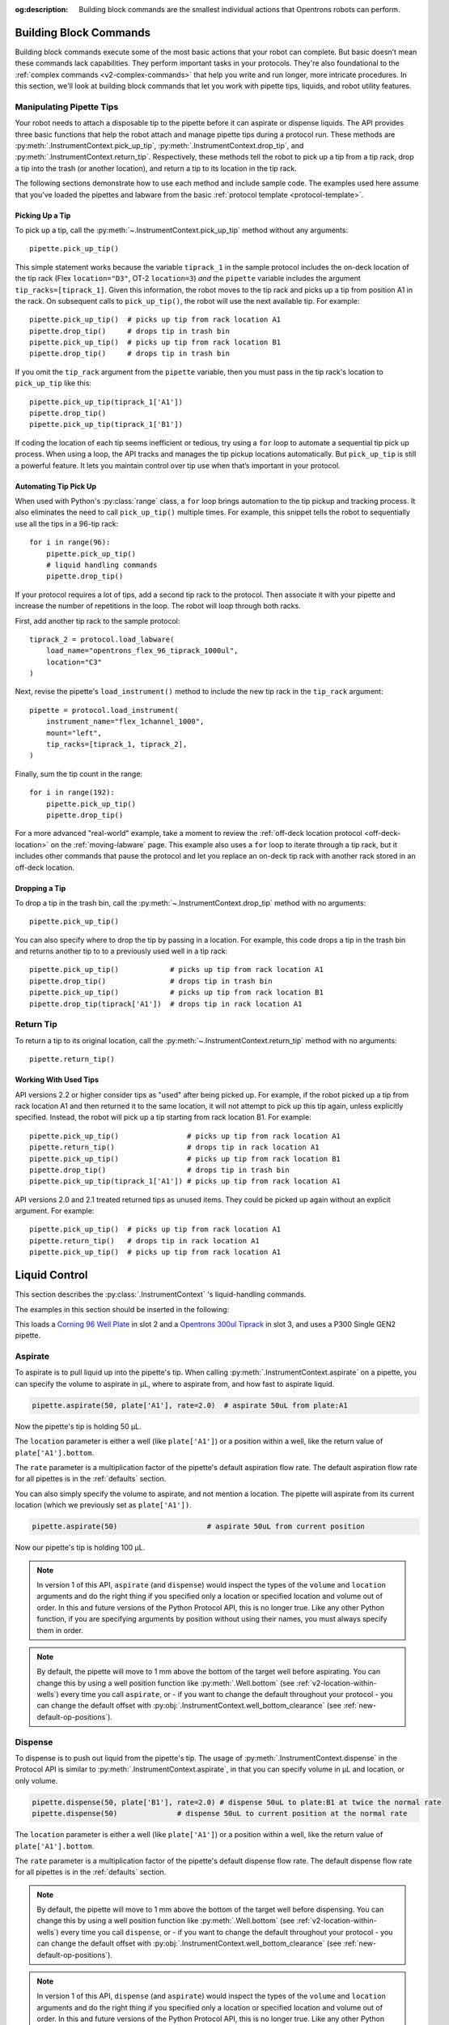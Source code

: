:og:description: Building block commands are the smallest individual actions that Opentrons robots can perform.

.. _v2-atomic-commands:

***********************
Building Block Commands
***********************

Building block commands execute some of the most basic actions that your robot can complete. But basic doesn’t mean these commands lack capabilities. They perform important tasks in your protocols. They're also foundational to the :ref:`complex commands <v2-complex-commands>` that help you write and run longer, more intricate procedures. In this section, we'll look at building block commands that let you work with pipette tips, liquids, and robot utility features.

Manipulating Pipette Tips
=========================

Your robot needs to attach a disposable tip to the pipette before it can aspirate or dispense liquids. The API provides three basic functions that help the robot attach and manage pipette tips during a protocol run. These methods are :py:meth:`.InstrumentContext.pick_up_tip`, :py:meth:`.InstrumentContext.drop_tip`, and :py:meth:`.InstrumentContext.return_tip`. Respectively, these methods tell the robot to pick up a tip from a tip rack, drop a tip into the trash (or another location), and return a tip to its location in the tip rack.

The following sections demonstrate how to use each method and include sample code. The examples used here assume that you've loaded the pipettes and labware from the basic :ref:`protocol template <protocol-template>`.

Picking Up a Tip
----------------

To pick up a tip, call the :py:meth:`~.InstrumentContext.pick_up_tip` method without any arguments::
    
    pipette.pick_up_tip()

This simple statement works because the variable ``tiprack_1`` in the sample protocol includes the on-deck location of the tip rack (Flex ``location="D3"``, OT-2 ``location=3``) *and* the ``pipette`` variable includes the argument ``tip_racks=[tiprack_1]``. Given this information, the robot moves to the tip rack and picks up a tip from position A1 in the rack. On subsequent calls to ``pick_up_tip()``, the robot will use the next available tip. For example::

    pipette.pick_up_tip()  # picks up tip from rack location A1
    pipette.drop_tip()     # drops tip in trash bin
    pipette.pick_up_tip()  # picks up tip from rack location B1
    pipette.drop_tip()     # drops tip in trash bin 

If you omit the ``tip_rack`` argument from the ``pipette`` variable, then you must pass in the tip rack's location to ``pick_up_tip`` like this::
    
    pipette.pick_up_tip(tiprack_1['A1'])
    pipette.drop_tip()
    pipette.pick_up_tip(tiprack_1['B1']) 

If coding the location of each tip seems inefficient or tedious, try using a ``for`` loop to automate a sequential tip pick up process. When using a loop, the API tracks and manages the tip pickup locations automatically. But ``pick_up_tip`` is still a powerful feature. It lets you maintain control over tip use when that’s important in your protocol.

.. versionadded:: 2.0

Automating Tip Pick Up
----------------------

When used with Python's :py:class:`range` class, a ``for`` loop brings automation to the tip pickup and tracking process. It also eliminates the need to call ``pick_up_tip()`` multiple times. For example, this snippet tells the robot to sequentially use all the tips in a 96-tip rack::

    for i in range(96):
        pipette.pick_up_tip()
        # liquid handling commands
        pipette.drop_tip()

If your protocol requires a lot of tips, add a second tip rack to the protocol. Then associate it with your pipette and increase the number of repetitions in the loop. The robot will loop through both racks. 

First, add another tip rack to the sample protocol::

    tiprack_2 = protocol.load_labware(
        load_name="opentrons_flex_96_tiprack_1000ul",
        location="C3"
    )

Next, revise the pipette's ``load_instrument()`` method to include the new tip rack in the ``tip_rack`` argument::

    pipette = protocol.load_instrument(
        instrument_name="flex_1channel_1000",
        mount="left",
        tip_racks=[tiprack_1, tiprack_2],
    ) 

Finally, sum the tip count in the range::

    for i in range(192):
        pipette.pick_up_tip()
        pipette.drop_tip()

For a more advanced "real-world" example, take a moment to review the :ref:`off-deck location protocol <off-deck-location>` on the :ref:`moving-labware` page. This example also uses a ``for`` loop to iterate through a tip rack, but it includes other commands that pause the protocol and let you replace an on-deck tip rack with another rack stored in an off-deck location.

Dropping a Tip
--------------

To drop a tip in the trash bin, call the :py:meth:`~.InstrumentContext.drop_tip` method with no arguments::
    
    pipette.pick_up_tip()

You can also specify where to drop the tip by passing in a location. For example, this code drops a tip in the trash bin and returns another tip to to a previously used well in a tip rack::

    pipette.pick_up_tip()            # picks up tip from rack location A1
    pipette.drop_tip()               # drops tip in trash bin 
    pipette.pick_up_tip()            # picks up tip from rack location B1
    pipette.drop_tip(tiprack['A1'])  # drops tip in rack location A1

.. versionadded:: 2.0

.. _pipette-return-tip:

Return Tip
===========

To return a tip to its original location, call the :py:meth:`~.InstrumentContext.return_tip` method with no arguments::

    pipette.return_tip()

Working With Used Tips
----------------------

API versions 2.2 or higher consider tips as "used" after being picked up. For example, if the robot picked up a tip from rack location A1 and then returned it to the same location, it will not attempt to pick up this tip again, unless explicitly specified. Instead, the robot will pick up a tip starting from rack location B1. For example::

    pipette.pick_up_tip()                # picks up tip from rack location A1
    pipette.return_tip()                 # drops tip in rack location A1
    pipette.pick_up_tip()                # picks up tip from rack location B1
    pipette.drop_tip()                   # drops tip in trash bin
    pipette.pick_up_tip(tiprack_1['A1']) # picks up tip from rack location A1

API versions 2.0 and 2.1 treated returned tips as unused items. They could be picked up again without an explicit argument. For example:: 

    pipette.pick_up_tip()  # picks up tip from rack location A1
    pipette.return_tip()   # drops tip in rack location A1
    pipette.pick_up_tip()  # picks up tip from rack location A1

.. versionchanged: 2.2

****************
Liquid Control
****************

This section describes the :py:class:`.InstrumentContext` 's liquid-handling commands.

The examples in this section should be inserted in the following:

.. code-block:: python
    :substitutions:

    metadata = {'apiLevel': '|apiLevel|'}

    def run(protocol):
        plate = protocol.load_labware('corning_96_wellplate_360ul_flat', 2)
        tiprack = protocol.load_labware('opentrons_96_tiprack_300ul', 3)
        pipette = protocol.load_instrument('p300_single_gen2', mount='left', tip_racks=[tiprack])
        pipette.pick_up_tip()
        # example code goes here


This loads a `Corning 96 Well Plate <https://labware.opentrons.com/corning_96_wellplate_360ul_flat>`_ in slot 2 and a `Opentrons 300ul Tiprack <https://labware.opentrons.com/opentrons_96_tiprack_300ul>`_ in slot 3, and uses a P300 Single GEN2 pipette.


.. _new-aspirate:

Aspirate
========

To aspirate is to pull liquid up into the pipette's tip. When calling :py:meth:`.InstrumentContext.aspirate` on a pipette, you can specify the volume to aspirate in µL, where to aspirate from, and how fast to aspirate liquid.

.. code-block:: python

    pipette.aspirate(50, plate['A1'], rate=2.0)  # aspirate 50uL from plate:A1

Now the pipette's tip is holding 50 µL.

The ``location`` parameter is either a well (like ``plate['A1']``) or a position within a well, like the return value of ``plate['A1'].bottom``.

The ``rate`` parameter is a multiplication factor of the pipette's default aspiration flow rate. The default aspiration flow rate for all pipettes is in the :ref:`defaults` section.

You can also simply specify the volume to aspirate, and not mention a location. The pipette will aspirate from its current location (which we previously set as ``plate['A1'])``.

.. code-block:: python

    pipette.aspirate(50)                     # aspirate 50uL from current position

Now our pipette's tip is holding 100 µL.

.. note::

    In version 1 of this API, ``aspirate`` (and ``dispense``) would inspect the types of the ``volume`` and ``location`` arguments and do the right thing if you specified only a location or specified location and volume out of order. In this and future versions of the Python Protocol API, this is no longer true. Like any other Python function, if you are specifying arguments by position without using their names, you must always specify them in order.

.. note::

    By default, the pipette will move to 1 mm above the bottom of the target well before aspirating.
    You can change this by using a well position function like :py:meth:`.Well.bottom` (see
    :ref:`v2-location-within-wells`) every time you call ``aspirate``, or - if you want to change
    the default throughout your protocol - you can change the default offset with
    :py:obj:`.InstrumentContext.well_bottom_clearance` (see :ref:`new-default-op-positions`).

.. versionadded:: 2.0

.. _new-dispense:

Dispense
========

To dispense is to push out liquid from the pipette's tip. The usage of :py:meth:`.InstrumentContext.dispense` in the Protocol API is similar to :py:meth:`.InstrumentContext.aspirate`, in that you can specify volume in µL and location, or only volume.

.. code-block:: python

    pipette.dispense(50, plate['B1'], rate=2.0) # dispense 50uL to plate:B1 at twice the normal rate
    pipette.dispense(50)              # dispense 50uL to current position at the normal rate


The ``location`` parameter is either a well (like ``plate['A1']``) or a position within a well, like the return value of ``plate['A1'].bottom``.

The ``rate`` parameter is a multiplication factor of the pipette's default dispense flow rate. The default dispense flow rate for all pipettes is in the :ref:`defaults` section.

.. note::

    By default, the pipette will move to 1 mm above the bottom of the target well before dispensing.
    You can change this by using a well position function like :py:meth:`.Well.bottom` (see
    :ref:`v2-location-within-wells`) every time you call ``dispense``, or - if you want to change
    the default throughout your protocol - you can change the default offset with
    :py:obj:`.InstrumentContext.well_bottom_clearance` (see :ref:`new-default-op-positions`).

.. note::

    In version 1 of this API, ``dispense`` (and ``aspirate``) would inspect the types of the ``volume`` and ``location`` arguments and do the right thing if you specified only a location or specified location and volume out of order. In this and future versions of the Python Protocol API, this is no longer true. Like any other Python function, if you are specifying arguments by position without using their names, you must always specify them in order.

.. versionadded:: 2.0

.. _new-blow-out:

.. _blow-out:

Blow Out
========

To blow out is to push an extra amount of air through the pipette's tip, to make sure that any remaining droplets are expelled.

When calling :py:meth:`.InstrumentContext.blow_out`, you can specify a location to blow out the remaining liquid. If no location is specified, the pipette will blow out from its current position.

.. code-block:: python

    pipette.blow_out()            # blow out in current location
    pipette.blow_out(plate['B3']) # blow out in current plate:B3


.. versionadded:: 2.0

.. _touch-tip:

Touch Tip
=========

To touch tip is to move the pipette's currently attached tip to four opposite edges of a well, to knock off any droplets that might be hanging from the tip.

When calling :py:meth:`.InstrumentContext.touch_tip` on a pipette, you have the option to specify a location where the tip will touch the inner walls.

:py:meth:`.InstrumentContext.touch_tip` can take up to 4 arguments: ``touch_tip(location, radius, v_offset, speed)``.

.. code-block:: python

    pipette.touch_tip()            # touch tip within current location
    pipette.touch_tip(v_offset=-2) # touch tip 2mm below the top of the current location
    pipette.touch_tip(plate['B1']) # touch tip within plate:B1
    pipette.touch_tip(plate['B1'], speed=100) # touch tip within plate:B1 at 100 mm/s
    pipette.touch_tip(plate['B1'], # touch tip in plate:B1, at 75% of total radius and -2mm from top of well
                      radius=0.75,
                      v_offset=-2)


.. versionadded:: 2.0

.. note:

    It is recommended that you change your API version to 2.4 to take advantage of new
    features added into `touch_tip` such as:
        - A lower minimum speed (1 mm/s)
        - Better handling around near by geometry considerations
        - Removed certain extraneous behaviors such as a diagonal move from X -> Y and
        moving directly to the height offset specified.

.. _mix:

Mix
===

To mix is to perform a series of ``aspirate`` and ``dispense`` commands in a row on a single location. Instead of having to write those commands out every time, you can call :py:meth:`.InstrumentContext.mix`.

The ``mix`` command takes up to three arguments: ``mix(repetitions, volume, location)``:

.. code-block:: python

    # mix 4 times, 100uL, in plate:A2
    pipette.mix(4, 100, plate['A2'])
    # mix 3 times, 50uL, in current location
    pipette.mix(3, 50)
    # mix 2 times, pipette's max volume, in current location
    pipette.mix(2)

.. note::

    In API Versions 2.2 and earlier, mixes consist of aspirates and then immediate dispenses. In between these actions, the pipette moves up and out of the target well. In API Version 2.3 and later, the pipette will not move between actions. 

.. versionadded:: 2.0

.. _air-gap:

Air Gap
=======

When dealing with certain liquids, you may need to aspirate air after aspirating the liquid to prevent it from sliding out of the pipette's tip. A call to :py:meth:`.InstrumentContext.air_gap` with a volume in µL will aspirate that much air into the tip. ``air_gap`` takes up to two arguments: ``air_gap(volume, height)``:

.. code-block:: python

    pipette.aspirate(100, plate['B4'])
    pipette.air_gap(20)
    pipette.drop_tip()

.. versionadded:: 2.0

**********************

.. _new-utility-commands:

****************
Utility Commands
****************

Delay for an Amount of Time
===========================

Sometimes you need to wait as a step in your protocol, for instance to wait for something to incubate. You can use :py:meth:`.ProtocolContext.delay` to wait your protocol for a specific amount of time. ``delay`` is a method of :py:class:`.ProtocolContext` since it concerns the protocol as a whole.

The values passed into ``delay()`` specify the number of minutes and seconds that the robot will wait until moving on to the next command.

.. code-block:: python

    protocol.delay(seconds=2)             # delay for 2 seconds
    protocol.delay(minutes=5)             # delay for 5 minutes
    protocol.delay(minutes=5, seconds=2)  # delay for 5 minutes and 2 seconds


Pause Until Resumed
===================

The method :py:meth:`.ProtocolContext.pause` will pause protocol execution at a specific step.
You can resume by pressing 'resume' in your Opentrons App. You can optionally specify a message that
will be displayed in the Opentrons App when protocol execution pauses.

.. code-block:: python
    :substitutions:

    from opentrons import protocol_api

    metadata = {'apiLevel': '|apiLevel|'}

    def run(protocol: protocol_api.ProtocolContext):
        # The start of your protocol goes here...

        # The protocol stops here until you press resume. The optional message appears in
        # the Opentrons App. You do not need to specify a message, but it makes things
        # more clear.
        protocol.pause('Time to take a break')

.. versionadded:: 2.0

Homing
======

You can manually request for the robot to home during protocol execution. This is typically
not necessary; however, if at any point you will disengage motors or move
the gantry with your hand, you may want to command a home afterwards.

To home the all axes, you can call :py:meth:`.ProtocolContext.home`.

To home a specific pipette's Z axis and plunger, you can call :py:meth:`.InstrumentContext.home`.

To home a specific pipette's plunger only, you can call :py:meth:`.InstrumentContext.home_plunger`.

None of these functions take any arguments:

.. code-block:: python
    :substitutions:

    from opentrons import protocol_api, types

    metadata = {'apiLevel': '|apiLevel|'}

    def run(protocol: protocol_api.ProtocolContext):
        pipette = protocol.load_instrument('p300_single', 'right')
        protocol.home() # Homes the gantry, z axes, and plungers
        pipette.home()  # Homes the right z axis and plunger
        pipette.home_plunger() # Homes the right plunger

.. versionadded:: 2.0


Comment
=======

The method :py:meth:`.ProtocolContext.comment` lets you display messages in the Opentrons App during protocol execution:


.. code-block:: python
    :substitutions:

    from opentrons import protocol_api, types

    metadata = {'apiLevel': '|apiLevel|'}

    def run(protocol: protocol_api.ProtocolContext):
        protocol.comment('Hello, world!')

.. versionadded:: 2.0


Control and Monitor Robot Rail Lights
=====================================

You can turn the robot rail lights on or off in the protocol using :py:meth:`.ProtocolContext.set_rail_lights`:


.. code-block:: python
    :substitutions:

    from opentrons import protocol_api

    metadata = {'apiLevel': '|apiLevel|'}

    def run(protocol: protocol_api.ProtocolContext):
        # turn on robot rail lights
        protocol.set_rail_lights(True)

        # turn off robot rail lights
        protocol.set_rail_lights(False)

.. versionadded:: 2.5


You can also check whether the rail lights are on or off in the protocol using :py:obj:`.ProtocolContext.rail_lights_on`:


.. code-block:: python

    protocol.rail_lights_on  # returns True when the lights are on,
                             # False when the lights are off

.. versionadded:: 2.5


.. TODO clarify that this is specific to OT-2 (Flex always pauses when door open) or remove this section if OT-2 will also always pause in the future

Monitor Robot Door
==================

The door safety switch feature flag has been added to the OT-2 software since the 3.19.0 release. Enabling the feature flag allows your robot to pause a running protocol and prohibit the protocol from running when the robot door is open.

.. image:: ../img/feature_flags/door_safety_switch.png

You can also check whether or not the robot door is closed at a specific point in time in the protocol using :py:obj:`.ProtocolContext.door_closed`:


.. code-block:: python

    protocol.door_closed  # return True when the door is closed,
                          # False when the door is open


.. note::

    Both the top window and the front door must be closed in order for the robot to report the door is closed.


.. warning::

    If you chose to enable the door safety switch feature flag, you should only use :py:obj:`.ProtocolContext.door_closed` as a form of status check, and should not use it to control robot behavior. If you wish to implement custom method to pause or resume protocol using :py:obj:`.ProtocolContext.door_closed`, make sure you have first disabled the feature flag.

.. versionadded:: 2.5

